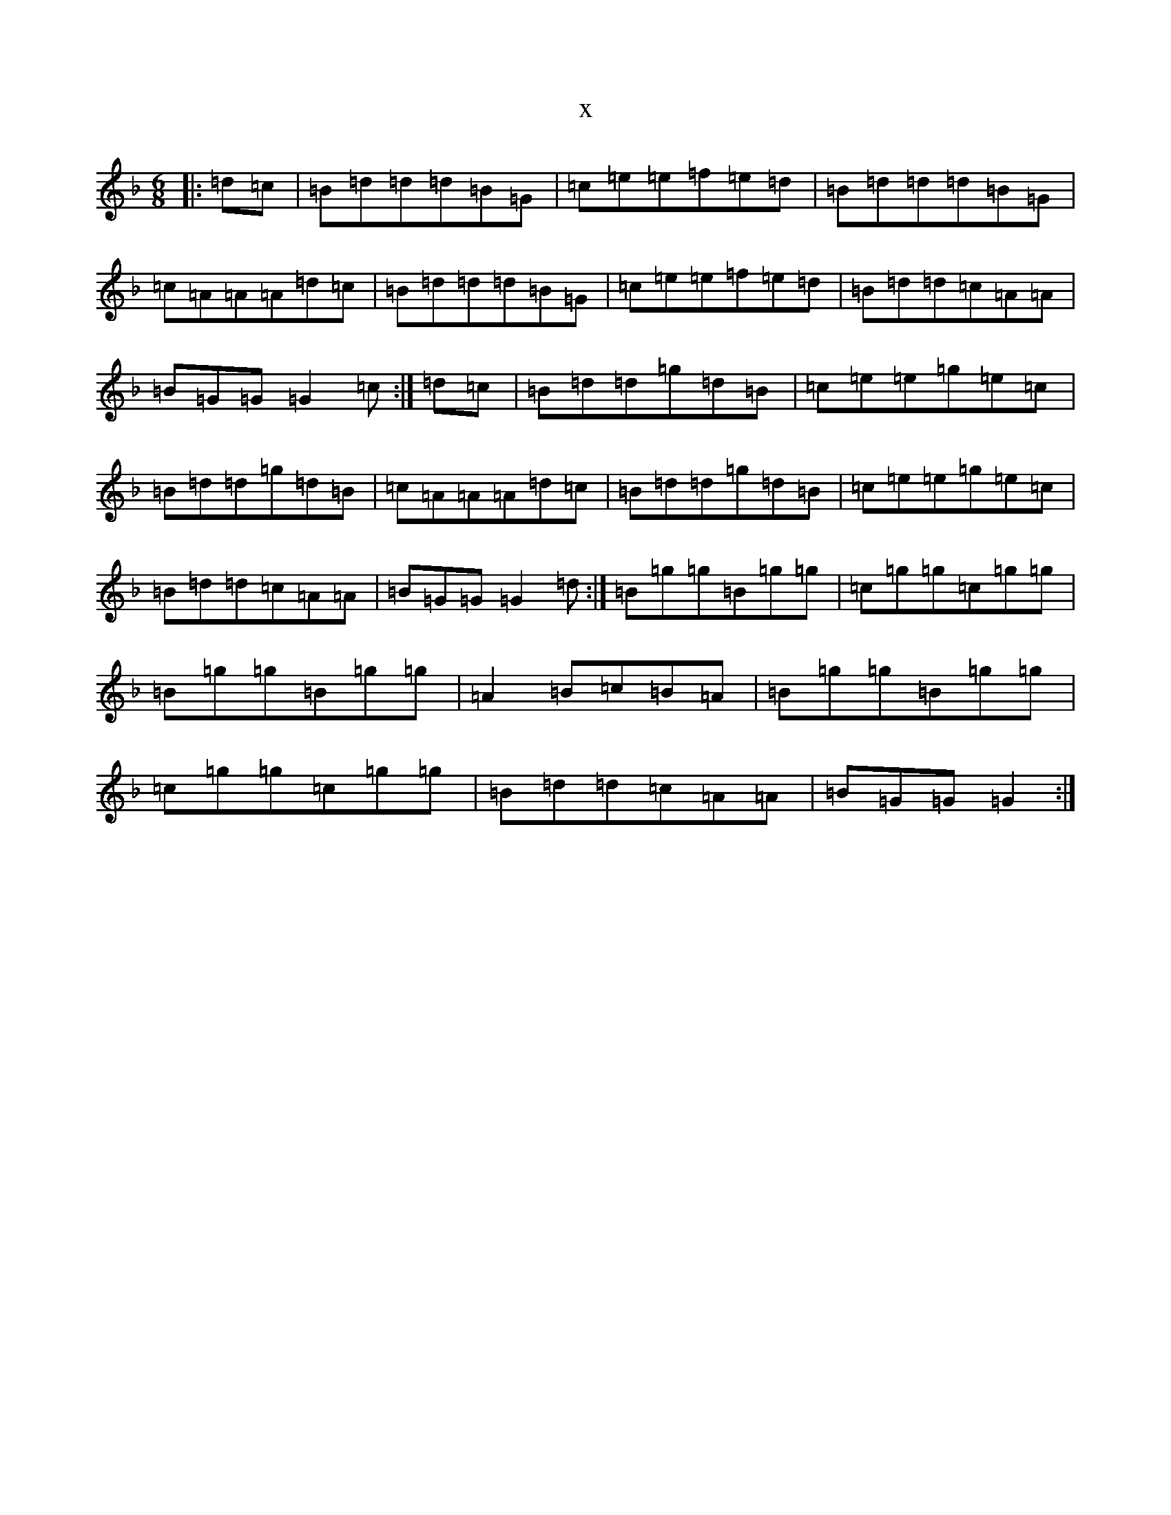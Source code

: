 X:19986
T:x
L:1/8
M:6/8
K: C Mixolydian
|:=d=c|=B=d=d=d=B=G|=c=e=e=f=e=d|=B=d=d=d=B=G|=c=A=A=A=d=c|=B=d=d=d=B=G|=c=e=e=f=e=d|=B=d=d=c=A=A|=B=G=G=G2=c:|=d=c|=B=d=d=g=d=B|=c=e=e=g=e=c|=B=d=d=g=d=B|=c=A=A=A=d=c|=B=d=d=g=d=B|=c=e=e=g=e=c|=B=d=d=c=A=A|=B=G=G=G2=d:|=B=g=g=B=g=g|=c=g=g=c=g=g|=B=g=g=B=g=g|=A2=B=c=B=A|=B=g=g=B=g=g|=c=g=g=c=g=g|=B=d=d=c=A=A|=B=G=G=G2:|